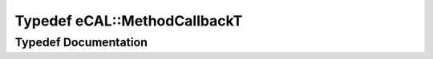 .. _exhale_typedef_namespaceeCAL_1a085ef39b12d7ec954557c0543afb87c8:

Typedef eCAL::MethodCallbackT
=============================

.. did not find file this was defined in


Typedef Documentation
---------------------


.. doxygentypedef:: eCAL::MethodCallbackT
   :project: eCAL